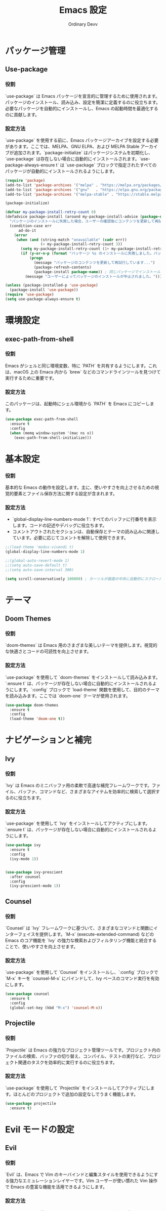 #+TITLE: Emacs 設定
#+AUTHOR: Ordinary Devv
#+PROPERTY: header-args:emacs-lisp :tangle yes

* パッケージ管理
** Use-package
*** 役割
`use-package` は Emacs パッケージを宣言的に管理するために使用されます。パッケージのインストール、読み込み、設定を簡潔に定義するのに役立ちます。必要なパッケージを自動的にインストールし、Emacs の起動時間を最適化するのに貢献します。

*** 設定方法
`use-package` を使用する前に、Emacs パッケージアーカイブを設定する必要があります。ここでは、MELPA、GNU ELPA、および MELPA Stable アーカイブが追加されます。`package-initialize` はパッケージシステムを初期化し、`use-package` は存在しない場合に自動的にインストールされます。`use-package-always-ensure t` は `use-package` ブロックで指定されたすべてのパッケージが自動的にインストールされるようにします。

#+begin_src emacs-lisp
(require 'package)
(add-to-list 'package-archives '("melpa" . "https://melpa.org/packages/"))
(add-to-list 'package-archives '("gnu"   . "https://elpa.gnu.org/packages/"))
(add-to-list 'package-archives '("melpa-stable" . "https://stable.melpa.org/packages/"))

(package-initialize)

(defvar my-package-install-retry-count 0)
(defadvice package-install (around my-package-install-advice (package-name) activate)
  "パッケージのインストールに失敗した場合、ユーザーの確認後にコンテンツを更新して再試行します。"
  (condition-case err
      ad-do-it
    (error
     (when (and (string-match "unavailable" (cadr err))
                (< my-package-install-retry-count 3))
       (setq my-package-install-retry-count (1+ my-package-install-retry-count))
       (if (y-or-n-p (format "パッケージ %s のインストールに失敗しました。パッケージのコンテンツを更新して再試行しますか？ " package-name))
           (progn
             (message "パッケージのコンテンツを更新して再試行しています...")
             (package-refresh-contents)
             (package-install package-name)) ; 同じパッケージでインストールを再試行
         (message "ユーザーによってパッケージのインストールが中止されました。"))))))

(unless (package-installed-p 'use-package)
  (package-install 'use-package))
(require 'use-package)
(setq use-package-always-ensure t)
#+end_src

* 環境設定
** exec-path-from-shell
*** 役割
Emacs がシェルと同じ環境変数、特に `PATH` を共有するようにします。これは、macOS 上の Emacs 内から `brew` などのコマンドラインツールを見つけて実行するために重要です。

*** 設定方法
このパッケージは、起動時にシェル環境から `PATH` を Emacs にコピーします。

#+begin_src emacs-lisp
(use-package exec-path-from-shell
  :ensure t
  :config
  (when (memq window-system '(mac ns x))
    (exec-path-from-shell-initialize)))
#+end_src

* 基本設定
*** 役割
基本的な Emacs の動作を設定します。主に、使いやすさを向上させるための視覚的要素とファイル保存方法に関する設定が含まれます。

*** 設定方法
- `global-display-line-numbers-mode 1`: すべてのバッファに行番号を表示します。コードの記述やデバッグに役立ちます。
- コメントアウトされたセクションは、自動保存とテーマの読み込みに関連しています。必要に応じてコメントを解除して使用できます。

#+begin_src emacs-lisp
;;(load-theme 'modus-vivendi t)
(global-display-line-numbers-mode 1)

;;(global-auto-revert-mode 1)
;;(setq auto-save-default t)
;;(setq auto-save-interval 300)

(setq scroll-conservatively 100000) ; カーソルが画面の中央に自動的にスクロールするのを防ぎます
#+end_src

* テーマ
** Doom Themes
*** 役割
`doom-themes` は Emacs 用のさまざまな美しいテーマを提供します。視覚的な快適さとコードの可読性を向上させます。

*** 設定方法
`use-package` を使用して `doom-themes` をインストールして読み込みます。`:ensure t` は、パッケージが存在しない場合に自動的にインストールされるようにします。`:config` ブロックで `load-theme` 関数を使用して、目的のテーマを読み込みます。ここでは `doom-one` テーマが使用されます。

#+begin_src emacs-lisp
(use-package doom-themes
  :ensure t
  :config
  (load-theme 'doom-one t))
#+end_src

* ナビゲーションと補完
** Ivy
*** 役割
`Ivy` は Emacs のミニバッファ用の柔軟で高速な補完フレームワークです。ファイル、バッファ、コマンドなど、さまざまなアイテムを効率的に検索して選択するのに役立ちます。

*** 設定方法
`use-package` を使用して `Ivy` をインストールしてアクティブにします。`:ensure t` は、パッケージが存在しない場合に自動的にインストールされるようにします。

#+begin_src emacs-lisp
  (use-package ivy
    :ensure t
    :config
    (ivy-mode 1))


  (use-package ivy-prescient
    :after counsel
    :config
    (ivy-prescient-mode 1))
#+end_src
** Counsel
*** 役割
`Counsel` は `Ivy` フレームワークに基づいて、さまざまなコマンドと関数にインターフェイスを提供します。`M-x` (execute-extended-command) などの Emacs のコア機能を `Ivy` の強力な検索およびフィルタリング機能と統合することで、使いやすさを向上させます。

*** 設定方法
`use-package` を使用して `Counsel` をインストールし、`:config` ブロックで `M-x` キーを `counsel-M-x` にバインドして、Ivy ベースのコマンド実行を有効にします。

#+begin_src emacs-lisp
(use-package counsel
  :ensure t
  :config
  (global-set-key (kbd "M-x") 'counsel-M-x))
#+end_src

** Projectile
*** 役割
`Projectile` は Emacs の強力なプロジェクト管理ツールです。プロジェクト内のファイルの検索、バッファの切り替え、コンパイル、テストの実行など、プロジェクト関連のタスクを効率的に実行するのに役立ちます。

*** 設定方法
`use-package` を使用して `Projectile` をインストールしてアクティブにします。ほとんどのプロジェクトで追加の設定なしでうまく機能します。

#+begin_src emacs-lisp
(use-package projectile
  :ensure t)
#+end_src

* Evil モードの設定
** Evil
*** 役割
`Evil` は、Emacs で Vim のキーバインドと編集スタイルを使用できるようにする強力なエミュレーションレイヤーです。Vim ユーザーが使い慣れた Vim 操作で Emacs の豊富な機能を活用できるようにします。

*** 設定方法
`use-package` を使用して `Evil` をインストールしてアクティブにします。
- `:init` ブロックでは、`evil-want-integration t` が他の Emacs パッケージとの統合を有効にし、`evil-want-keybinding nil` が `Evil` がデフォルトの Emacs キーバインドを上書きしないようにします。
- `:config` ブロックでは、`(evil-mode 1)` が `Evil` モードをグローバルにアクティブにします。
- `(define-key evil-insert-state-map "jk" 'evil-normal-state)` は、`jk` を押して挿入モードからノーマルモードに切り替えるためのカスタムキーバインドです。

#+begin_src emacs-lisp
(use-package evil
  :ensure t
  :init
  (setq evil-want-integration t)
  (setq evil-want-keybinding nil)
  :config
  (evil-mode 1)
  (define-key evil-insert-state-map "jk" 'evil-normal-state))
#+end_src

** Evil Collection
*** 役割
`Evil Collection` は `Evil` モードをさまざまな組み込みの Emacs 機能や人気のあるパッケージと統合し、一貫した Vim キーバインド体験を提供します。たとえば、Dired、Magit、Org モードなどで Vim キーバインドを使用できるようになります。

*** 設定方法
`use-package` を使用して `Evil Collection` をインストールし、`:after evil` を使用して `Evil` パッケージの読み込み後にアクティブにします。`:config` ブロックで `(evil-collection-init)` を呼び出して統合を初期化します。

#+begin_src emacs-lisp
(use-package evil-collection
  :ensure t
  :after evil
  :config
  (evil-collection-init))
#+end_src

** Evil Surround
*** 役割
`Evil Surround` は Vim の `surround.vim` プラグインに似たパッケージで、括弧、引用符、タグなどを簡単に追加、変更、削除できます。コードの編集時に非常に便利です。

*** 設定方法
`use-package` を使用して `Evil Surround` をインストールし、`:after evil` を使用して `Evil` パッケージの読み込み後にアクティブにします。`:config` ブロックで `(global-evil-surround-mode 1)` を呼び出して `Evil Surround` 機能をグローバルにアクティブにします。

#+begin_src emacs-lisp
(use-package evil-surround
  :ensure t
  :after evil
  :config
  (global-evil-surround-mode 1))
#+end_src

* 編集
** smartparens
*** 役割
`smartparens`は、ペア単位の編集を支援するパッケージです。括弧、ブラケット、引用符などのペアを自動的に挿入し、それらをインテリジェントに操作するコマンドを提供します。コードや構造化されたテキストを記述する際に非常に便利です。

*** 設定方法
`use-package` を使用して `smartparens` をインストールします。`:config` ブロックで `(smartparens-global-mode 1)` を呼び出し、グローバルで機能を有効にします。

#+begin_src emacs-lisp
(use-package smartparens
  :ensure t
  :config
  (require 'smartparens-config)
  (smartparens-global-mode 1))
#+end_src

* プログラミング
** Company
*** 役割
`Company` は Emacs のテキスト自動補完フレームワークです。コードを記述する際にコンテキストに応じた補完候補を提供し、生産性を向上させます。

*** 設定方法
`use-package` を使用して `Company` をインストールし、`:init` ブロックで `global-company-mode` をアクティブにして、すべてのバッファで自動補完を有効にします。`:config` ブロックは、補完UIを設定し、バックエンドの順序を明示的に定義します。

#+begin_src emacs-lisp
(use-package company
  :ensure t
  :init
  (global-company-mode)
  :config
  ;; 自動補完UIに関する追加設定（オプション）
  (setq company-idle-delay 0.2)
  (setq company-minimum-prefix-length 2)

  ;; バックエンドのリストを直接設定します。（これが核心部分）
  (setq company-backends
        '(;; 1番目の優先順位：スニペット（最初に提案）
          company-yasnippet

          ;; 2番目の優先順位：Emacs Lispシンボル（defun、letなど）
          company-elisp

          ;; 3番目の優先順位：現在のバッファにあるコードの単語
          company-dabbrev-code

          ;; 4番目の優先順位：ファイルパス（例：「/u」と入力すると/usr/など）
          company-files
          
          ;; 5番目の優先順位：その他のキーワード
          company-keywords)))
#+end_src

** company-quickhelp
*** 役割
`company-quickhelp` は、選択された補完候補のドキュメントやスニペットの内容をポップアップで表示する機能を提供します。

*** 設定方法
この設定は `company` の読み込み後に `company-quickhelp-mode` を有効にし、補完UIにスニペットのプレビューを表示します。

#+begin_src emacs-lisp
(use-package company-quickhelp
  :ensure t
  :after company
  :config
  (setq company-quickhelp-max-lines 20)
  (company-quickhelp-mode))
#+end_src

** yasnippet
*** 役割
`yasnippet` は Emacs のためのテンプレートシステムで、省略形を入力するとコードスニペットに展開され、定型的なコードの入力を減らすことでコーディング速度を大幅に向上させます。

*** 設定方法
この設定は `yasnippet` をインストールし、`yas-global-mode` を有効にして、グローバルにスニペット展開を有効にします。

#+begin_src emacs-lisp
(use-package yasnippet
  :ensure t
  :init
  (yas-global-mode 1)
  :config
  (yas-reload-all))

(use-package yasnippet-snippets
  :ensure t)
#+end_src

** evil-paredit
*** 役割
`evil-paredit` は `paredit` を `evil-mode` と統合し、evil のノーマルおよびビジュアル状態で paredit コマンドのキーバインドを提供します。これにより、S式やその他のペアになった区切り文字を簡単に操作できます。

*** 設定方法
この設定は `evil` の読み込み後に `evil-paredit` をインストールし、`evil-paredit-mode` を有効にします。

#+begin_src emacs-lisp
(use-package evil-paredit
  :ensure t
  :after evil
  :config
  (evil-paredit-mode))
#+end_src

** Emacs Lisp
*** 役割
この設定は、リアルタイムの構文チェックとドキュメントサポートを追加することで、Emacs Lisp の開発体験を向上させます。
- `flycheck`: 入力中にリアルタイムで構文エラーをチェックします。
- `eldoc`:カーソル位置にある関数や変数のドキュメントをエコーエリアに表示します。
- `company`: (インストール済み) `eldoc` と連携して、インテリジェントなコード補完を提供します。

*** 設定方法
以下の設定により、`flycheck` がインストールされ、グローバルに有効になります。`eldoc-mode` は `emacs-lisp-mode` で有効になり、コンテキストに応じたドキュメントを提供します。

#+begin_src emacs-lisp
(use-package flycheck
  :ensure t
  :init (global-flycheck-mode))

(add-hook 'emacs-lisp-mode-hook #'eldoc-mode)
#+end_src

* Orgモード
** org-indent-mode アクティベーション
*** 役割
Orgモードに入ると `org-indent-mode` をアクティブにし、Orgモードの見出しをインデントして階層構造を視覚的に表現します。これにより、ドキュメントの概要をより簡単に読み、理解することができます。

*** 設定方法
`org-mode-hook` に `org-indent-mode` を追加して、Orgモードのバッファが開かれるたびに自動的に有効になるようにします。

#+begin_src emacs-lisp
(add-hook 'org-mode-hook 'org-indent-mode)
#+end_src

* vterm
** 役割
`vterm` は、Emacs 内でフル機能のターミナルエミュレータを提供するパッケージです。Emacs を離れることなく、シェルコマンドの実行、コマンドラインツールの使用、ターミナルセッションの管理ができます。

** 設定方法
`use-package` を使用して `vterm` をインストールします。この設定は `vterm` の動的モジュールをコンパイルするために必要な `cmake` がシステムにインストールされているかを確認します。
- *macOS* では `cmake` が見つからない場合、Homebrew を使用して自動的にインストールされます。
- *Linux* では `cmake` が見つからない場合、パッケージマネージャ（例：`sudo apt-get install cmake`）を使用してインストールするようにメッセージが表示されます。
`cmake` のインストール後、`vterm` が正しくコンパイルされるためには Emacs の再起動が必要になる場合があります。

#+begin_src emacs-lisp
(use-package vterm
  :ensure t
  :init
  (setq vterm-always-compile-module t)
  :config
  (when (not (executable-find "cmake"))
    (cond ((eq system-type 'darwin)
           (message "vterm: cmake not found. Attempting to install via Homebrew...")
           (shell-command "brew install cmake")
           (message "CMake has been installed. Please restart Emacs to allow vterm to compile."))
          ((eq system-type 'gnu/linux)
           (message "vterm: cmake not found. Please install it via 'sudo apt-get install cmake' and restart Emacs."))
          (t
           (message "vterm: cmake not found. Please install it using your system's package manager and restart Emacs.")))))
#+end_src

* Git 統合
** transient
*** 役割
`transient` は、Magit を含む多くの Emacs パッケージで使用されるライブラリで、一時的なキーマップと引数を持つ複雑でインタラクティブなコマンドを作成します。複数ステップの操作に一貫したインターフェイスを提供します。

*** 設定方法
Magit などの `transient` に依存するパッケージの前に `transient` がインストールされて読み込まれるようにします。

#+begin_src emacs-lisp
(use-package transient
  :ensure t)
#+end_src

** Magit
*** 役割
`Magit` は Emacs 用の包括的な Git インターフェイスです。Emacs 内で直接 Git リポジトリと対話するための便利で強力な方法を提供し、ステージングやコミットからブランチングやリベースまで、あらゆる Git 操作を直感的な Emacs インターフェイスを介して提供します。

*** 設定方法
`use-package` を使用して `Magit` をインストールします。`:ensure t` キーワードは、`Magit` がまだ存在しない場合に自動的にインストールされるようにします。`:bind` オプションは `C-x g` キーバインドを設定して、ほとんどの `Magit` 操作の主要なエントリポイントである `Magit` ステータスバッファをすばやく開きます。

#+begin_src emacs-lisp
(use-package magit
  :ensure t
  :after transient
  :init
  (require 'transient)
  :bind ("C-x g" . magit-status))
#+end_src

* 一般的なキーバインド
** which-key
*** 役割
`which-key` は、プレフィックスキー（リーダーキー `SPC` など）を押した後に利用可能なキーバインドをポップアップウィンドウに表示する不可欠なパッケージです。これにより、キーバインドの発見と使用がはるかに簡単になります。

*** 設定方法
`use-package` を使用して `which-key` をインストールしてアクティブにします。`:config` ブロックで `(which-key-mode)` を呼び出してグローバルに有効にします。

#+begin_src emacs-lisp
(use-package which-key
  :ensure t
  :config
  (which-key-mode))
#+end_src

** General
*** 役割
`General` は、Emacs でカスタムキーバインドを設定するために使用される強力なパッケージです。「リーダーキー」を使用して Vim のようなキーバインドシステムを構築する場合に、複雑なキーシーケンスを簡単に定義および管理するのに役立ちます。

*** 設定方法
`use-package` を使用して `General` をインストールします。

`:config` ブロックで `general-create-definer` を使用して、`leader-def` という名前の新しいキーバインド定義を作成します。
- `:prefix "SPC"`: スペースバーをリーダーキーとして設定します。つまり、すべてのカスタムキーバインドはスペースバーを押した後に開始されます。
- `:non-normal-prefix "M-SPC"`: 非ノーマル状態（挿入モードなど）のリーダーキーとして `M-SPC`（Alt + スペース）を設定します。
- `:states '(normal insert emacs)`: `normal`、`insert`、`emacs` モードでこのキーバインド定義を有効にします。

`leader-def` を使用して実際のキーバインドを定義します。
- `(leader-def ":" 'counsel-M-x)`: `SPC :` を押すと `counsel-M-x`（Ivy ベースのコマンド実行）が実行されます。
- `(leader-def "b N" 'switch-to-buffer)`: `SPC b N` を押すとバッファ切り替えコマンドが実行されます。

`which-key-idle-delay` と `which-key-show-remaining-keys` は `which-key` パッケージ（`General` と一緒に使用されることが多い）の動作を設定します。`which-key` は、リーダーキーを押した後に利用可能な次のキーバインドのポップアップを表示する便利なパッケージです。

#+begin_src emacs-lisp
(use-package general
  :ensure t
  :config
  (general-create-definer leader-def
    :prefix "SPC"
    :non-normal-prefix "M-SPC"
    :states '(normal insert emacs))

  (leader-def
    ":" 'counsel-M-x
    "<" 'ivy-switch-buffer ; spc < でバッファリストを開きます。
    "b" '(:ignore t :which-key "Buffers")
    "b N" 'switch-to-buffer
    "b k" 'kill-buffer
    "t" '(:ignore t :which-key "Terminal")
    "t t" 'vterm
    "f" '(:ignore t :which-key "Files")
    "f p" '("Find config.org" . (lambda () (interactive) (find-file (expand-file-name "~/dotfiles/config.org"))))))
(setq which-key-idle-delay 0.5)
(setq which-key-show-remaining-keys t)
#+end_src

* キーバインド
** 役割
このセクションでは、特に Evil モードユーザー向けに編集エクスペリエンスを向上させるためのカスタムキーバインドを定義します。目標は、特定のキーを Vim のような動作に合わせて再マッピングし、不可欠な Emacs コマンドへのアクセスを維持することです。

** 設定方法
次の設定が適用されます。
- `C-u` は、直感的なスクロールのために Evil のノーマルおよびビジュアル状態で `evil-scroll-up` に再マッピングされます。
- 元の `universal-argument` コマンドは、簡単にアクセスできるように `SPC u` に移動されます。

#+begin_src emacs-lisp
      (define-key evil-normal-state-map (kbd "C-u") 'evil-scroll-up)
      (define-key evil-visual-state-map (kbd "C-u") 'evil-scroll-up)

      (leader-def
        "u" 'universal-argument)


      ;; F12キーを押してevil-modeをオン/オフします。
    (global-set-key (kbd "<f12>") #'evil-mode)


    ;; 'smartparens'パッケージがロードされた後、キーを再割り当てします。
  (with-eval-after-load 'smartparens
    ;; smartparens専用のキーマップで目的の機能を上書きします。
    ;; これにより、グローバルキーマップの設定よりもsmartparensの機能が優先されます。
    (define-key smartparens-mode-map (kbd "C-M-f") #'sp-forward-slurp-sexp)
    (define-key smartparens-mode-map (kbd "C-M-b") #'sp-backward-barf-sexp)
  
    ;; (オプション)smartparensは外側へのSlurp/Barfもサポートしています。
    ;; キーが重複しない場合は、一緒に設定すると便利です。
    (define-key smartparens-mode-map (kbd "C-M-u") #'sp-backward-slurp-sexp)
    (define-key smartparens-mode-map (kbd "C-M-d") #'sp-forward-barf-sexp))
#+end_src

* カスタム設定
** 役割
このセクションには、Emacs の `customize` インターフェイスによって生成されたカスタム設定が含まれています。これらの設定は通常、`M-x customize` または関連する関数を使用すると Emacs によって自動的に保存されます。手動エラーを回避するために、`customize` インターフェイスを介してこれらの設定を管理することをお勧めします。

** 設定方法
`custom-set-variables` ブロックはカスタム変数の値を定義し、`custom-set-faces` はカスタムフェイス（フォントと色）の設定を定義します。これらは Emacs によって自動的に生成および管理されます。

#+begin_src emacs-lisp
(custom-set-variables
 ;; custom-set-variables は Custom によって追加されました。
 ;; 手で編集すると壊れる可能性があるので、注意してください。
 ;; init ファイルには、このようなインスタンスが 1 つだけ含まれている必要があります。
 ;; 複数ある場合、正しく機能しません。
 '(package-selected-packages
   '(vterm which-key projectile general evil-surround evil-collection doom-themes counsel company cider)))
(custom-set-faces
 ;; custom-set-faces は Custom によって追加されました。
 ;; 手で編集すると壊れる可能性があるので、注意してください。
 ;; init ファイルには、このようなインスタンスが 1 つだけ含まれている必要があります。
 ;; 複数ある場合、正しく機能しません。
 )
#+end_src
